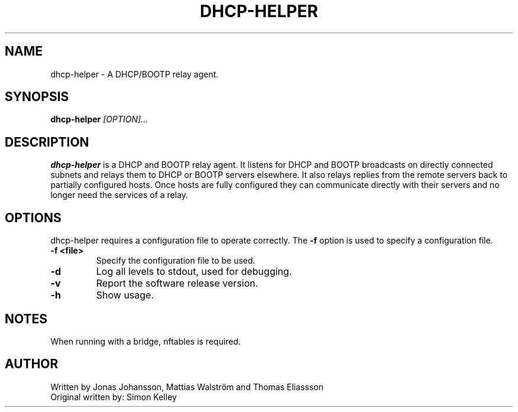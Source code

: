 .TH DHCP-HELPER 8
.SH NAME
dhcp-helper \- A DHCP/BOOTP relay agent.
.SH SYNOPSIS
.B dhcp-helper
.I [OPTION]...
.SH "DESCRIPTION"
.BR dhcp-helper
is a DHCP and BOOTP relay agent. It listens for DHCP and BOOTP broadcasts on directly connected
subnets and relays them to DHCP or BOOTP servers elsewhere. It also relays replies from the remote
servers back to partially configured hosts. Once hosts are fully configured they can communicate
directly with their servers and no longer need the services of a relay.

.SH OPTIONS
dhcp-helper requires a configuration file to operate correctly. The
.B \-f
option is used to specify a configuration file.
.TP
.B \-f <file>
Specify the configuration file to be used.
.TP
.B \-d
Log all levels to stdout, used for debugging.
.TP
.B \-v
Report the software release version.
.TP
.B \-h
Show usage.
.SH NOTES
When running with a bridge, nftables is required.
.SH AUTHOR
Written by Jonas Johansson, Mattias Walström and Thomas Eliassson
.br
Original written by: Simon Kelley


